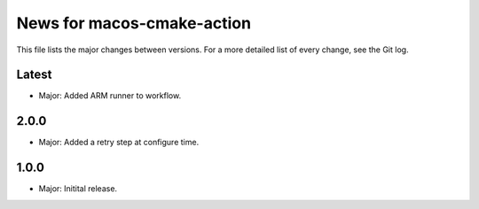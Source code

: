News for macos-cmake-action
===========================

This file lists the major changes between versions. For a more detailed list of
every change, see the Git log.

Latest
------
* Major: Added ARM runner to workflow.

2.0.0
-----
* Major: Added a retry step at configure time.

1.0.0
-----
* Major: Initital release.
